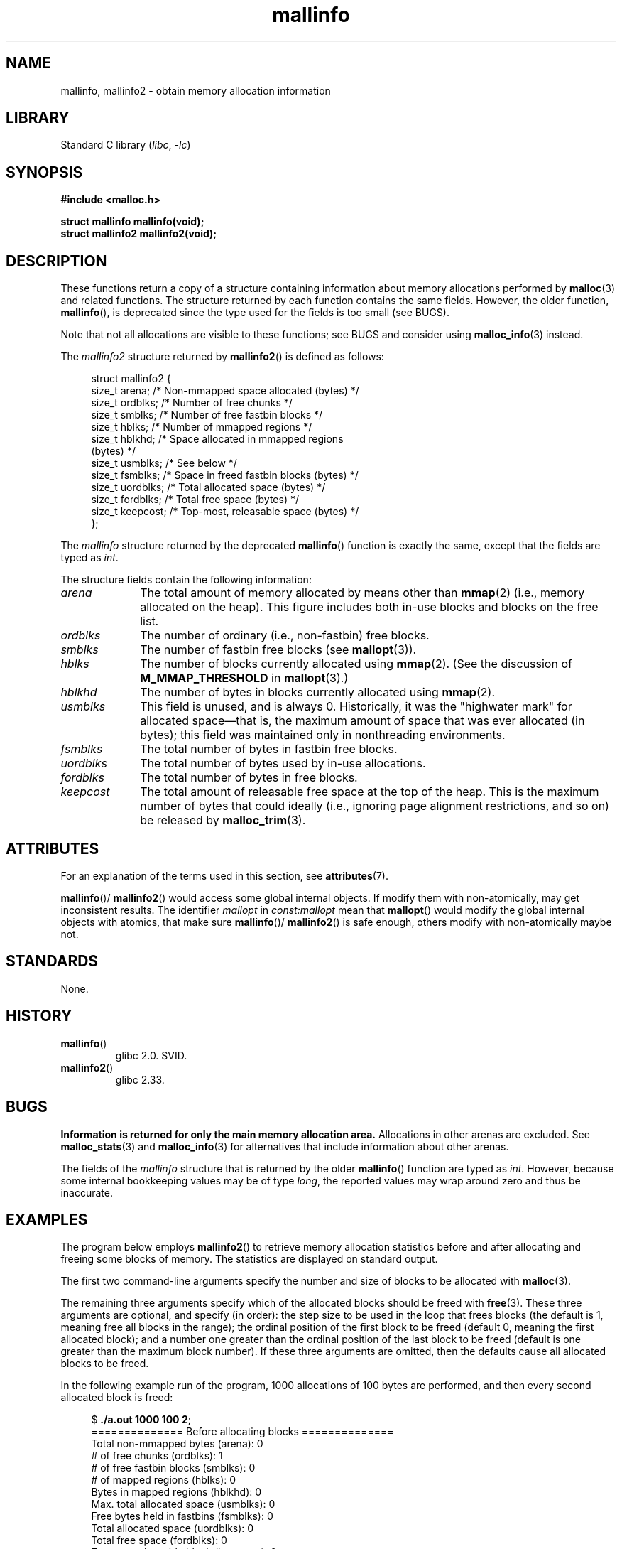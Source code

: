 '\" t
.\" Copyright (c) 2012 by Michael Kerrisk <mtk.manpages@gmail.com>
.\"
.\" SPDX-License-Identifier: Linux-man-pages-copyleft
.\"
.TH mallinfo 3 (date) "Linux man-pages (unreleased)"
.SH NAME
mallinfo, mallinfo2 \- obtain memory allocation information
.SH LIBRARY
Standard C library
.RI ( libc ,\~ \-lc )
.SH SYNOPSIS
.nf
.B #include <malloc.h>
.P
.B struct mallinfo mallinfo(void);
.B struct mallinfo2 mallinfo2(void);
.fi
.SH DESCRIPTION
These functions return a copy of a structure containing information about
memory allocations performed by
.BR malloc (3)
and related functions.
The structure returned by each function contains the same fields.
However, the older function,
.BR mallinfo (),
is deprecated since the type used for the fields is too small (see BUGS).
.P
Note that not all allocations are visible to these functions;
see BUGS and consider using
.BR malloc_info (3)
instead.
.P
The
.I mallinfo2
structure returned by
.BR mallinfo2 ()
is defined as follows:
.P
.in +4n
.EX
struct mallinfo2 {
    size_t arena;     /* Non\-mmapped space allocated (bytes) */
    size_t ordblks;   /* Number of free chunks */
    size_t smblks;    /* Number of free fastbin blocks */
    size_t hblks;     /* Number of mmapped regions */
    size_t hblkhd;    /* Space allocated in mmapped regions
                         (bytes) */
    size_t usmblks;   /* See below */
    size_t fsmblks;   /* Space in freed fastbin blocks (bytes) */
    size_t uordblks;  /* Total allocated space (bytes) */
    size_t fordblks;  /* Total free space (bytes) */
    size_t keepcost;  /* Top\-most, releasable space (bytes) */
};
.EE
.in
.P
The
.I mallinfo
structure returned by the deprecated
.BR mallinfo ()
function is exactly the same, except that the fields are typed as
.IR int .
.P
The structure fields contain the following information:
.TP 10
.I arena
The total amount of memory allocated by means other than
.BR mmap (2)
(i.e., memory allocated on the heap).
This figure includes both in-use blocks and blocks on the free list.
.TP
.I ordblks
The number of ordinary (i.e., non-fastbin) free blocks.
.TP
.I smblks
.\" the glibc info page wrongly says this field is unused
.\" https://sourceware.org/bugzilla/show_bug.cgi?id=26746
The number of fastbin free blocks (see
.BR mallopt (3)).
.TP
.I hblks
The number of blocks currently allocated using
.BR mmap (2).
(See the discussion of
.B M_MMAP_THRESHOLD
in
.BR mallopt (3).)
.TP
.I hblkhd
The number of bytes in blocks currently allocated using
.BR mmap (2).
.TP
.I usmblks
This field is unused, and is always 0.
.\" It seems to have been zero since at least as far back as glibc 2.15
Historically, it was the "highwater mark" for allocated space\[em]that is,
the maximum amount of space that was ever allocated (in bytes);
this field was maintained only in nonthreading environments.
.TP
.I fsmblks
.\" the glibc info page wrongly says this field is unused
.\" https://sourceware.org/bugzilla/show_bug.cgi?id=26746
The total number of bytes in fastbin free blocks.
.TP
.I uordblks
The total number of bytes used by in-use allocations.
.TP
.I fordblks
The total number of bytes in free blocks.
.TP
.I keepcost
The total amount of releasable free space at the top
of the heap.
This is the maximum number of bytes that could ideally
(i.e., ignoring page alignment restrictions, and so on) be released by
.BR malloc_trim (3).
.SH ATTRIBUTES
For an explanation of the terms used in this section, see
.BR attributes (7).
.TS
allbox;
lb lb lbx
l l l.
Interface	Attribute	Value
T{
.na
.nh
.BR mallinfo (),
.BR mallinfo2 ()
T}	Thread safety	T{
.na
.nh
MT-Unsafe init const:mallopt
T}
.TE
.P
.BR mallinfo ()/
.BR mallinfo2 ()
would access some global internal objects.
If modify them with non-atomically,
may get inconsistent results.
The identifier
.I mallopt
in
.I const:mallopt
mean that
.BR mallopt ()
would modify the global internal objects with atomics, that make sure
.BR mallinfo ()/
.BR mallinfo2 ()
is safe enough, others modify with non-atomically maybe not.
.SH STANDARDS
None.
.SH HISTORY
.TP
.BR mallinfo ()
glibc 2.0.
SVID.
.TP
.BR mallinfo2 ()
.\" commit e3960d1c57e57f33e0e846d615788f4ede73b945
glibc 2.33.
.SH BUGS
.\" FIXME . http://sourceware.org/bugzilla/show_bug.cgi?id=208
.\" See the 24 Aug 2011 mail by Paul Pluzhnikov:
.\"     "[patch] Fix mallinfo() to accumulate results for all arenas"
.\" on libc-alpha@sourceware.org
.B Information is returned for only the main memory allocation area.
Allocations in other arenas are excluded.
See
.BR malloc_stats (3)
and
.BR malloc_info (3)
for alternatives that include information about other arenas.
.P
The fields of the
.I mallinfo
structure that is returned by the older
.BR mallinfo ()
function are typed as
.IR int .
However, because some internal bookkeeping values may be of type
.IR long ,
the reported values may wrap around zero and thus be inaccurate.
.SH EXAMPLES
The program below employs
.BR mallinfo2 ()
to retrieve memory allocation statistics before and after
allocating and freeing some blocks of memory.
The statistics are displayed on standard output.
.P
The first two command-line arguments specify the number and size of
blocks to be allocated with
.BR malloc (3).
.P
The remaining three arguments specify which of the allocated blocks
should be freed with
.BR free (3).
These three arguments are optional, and specify (in order):
the step size to be used in the loop that frees blocks
(the default is 1, meaning free all blocks in the range);
the ordinal position of the first block to be freed
(default 0, meaning the first allocated block);
and a number one greater than the ordinal position
of the last block to be freed
(default is one greater than the maximum block number).
If these three arguments are omitted,
then the defaults cause all allocated blocks to be freed.
.P
In the following example run of the program,
1000 allocations of 100 bytes are performed,
and then every second allocated block is freed:
.P
.in +4n
.EX
.RB $ " ./a.out 1000 100 2" ;
============== Before allocating blocks ==============
Total non\-mmapped bytes (arena):       0
# of free chunks (ordblks):            1
# of free fastbin blocks (smblks):     0
# of mapped regions (hblks):           0
Bytes in mapped regions (hblkhd):      0
Max. total allocated space (usmblks):  0
Free bytes held in fastbins (fsmblks): 0
Total allocated space (uordblks):      0
Total free space (fordblks):           0
Topmost releasable block (keepcost):   0
\&
============== After allocating blocks ==============
Total non\-mmapped bytes (arena):       135168
# of free chunks (ordblks):            1
# of free fastbin blocks (smblks):     0
# of mapped regions (hblks):           0
Bytes in mapped regions (hblkhd):      0
Max. total allocated space (usmblks):  0
Free bytes held in fastbins (fsmblks): 0
Total allocated space (uordblks):      104000
Total free space (fordblks):           31168
Topmost releasable block (keepcost):   31168
\&
============== After freeing blocks ==============
Total non\-mmapped bytes (arena):       135168
# of free chunks (ordblks):            501
# of free fastbin blocks (smblks):     0
# of mapped regions (hblks):           0
Bytes in mapped regions (hblkhd):      0
Max. total allocated space (usmblks):  0
Free bytes held in fastbins (fsmblks): 0
Total allocated space (uordblks):      52000
Total free space (fordblks):           83168
Topmost releasable block (keepcost):   31168
.EE
.in
.SS Program source
\&
.\" SRC BEGIN (mallinfo.c)
.EX
#include <malloc.h>
#include <stdlib.h>
#include <string.h>
\&
static void
display_mallinfo2(void)
{
    struct mallinfo2 mi;
\&
    mi = mallinfo2();
\&
    printf("Total non\-mmapped bytes (arena):       %zu\[rs]n", mi.arena);
    printf("# of free chunks (ordblks):            %zu\[rs]n", mi.ordblks);
    printf("# of free fastbin blocks (smblks):     %zu\[rs]n", mi.smblks);
    printf("# of mapped regions (hblks):           %zu\[rs]n", mi.hblks);
    printf("Bytes in mapped regions (hblkhd):      %zu\[rs]n", mi.hblkhd);
    printf("Max. total allocated space (usmblks):  %zu\[rs]n", mi.usmblks);
    printf("Free bytes held in fastbins (fsmblks): %zu\[rs]n", mi.fsmblks);
    printf("Total allocated space (uordblks):      %zu\[rs]n", mi.uordblks);
    printf("Total free space (fordblks):           %zu\[rs]n", mi.fordblks);
    printf("Topmost releasable block (keepcost):   %zu\[rs]n", mi.keepcost);
}
\&
int
main(int argc, char *argv[])
{
#define MAX_ALLOCS 2000000
    char *alloc[MAX_ALLOCS];
    size_t blockSize, numBlocks, freeBegin, freeEnd, freeStep;
\&
    if (argc < 3 || strcmp(argv[1], "\-\-help") == 0) {
        fprintf(stderr, "%s num\-blocks block\-size [free\-step "
                "[start\-free [end\-free]]]\[rs]n", argv[0]);
        exit(EXIT_FAILURE);
    }
\&
    numBlocks = atoi(argv[1]);
    blockSize = atoi(argv[2]);
    freeStep = (argc > 3) ? atoi(argv[3]) : 1;
    freeBegin = (argc > 4) ? atoi(argv[4]) : 0;
    freeEnd = (argc > 5) ? atoi(argv[5]) : numBlocks;
\&
    printf("============== Before allocating blocks ==============\[rs]n");
    display_mallinfo2();
\&
    for (size_t j = 0; j < numBlocks; j++) {
        if (numBlocks >= MAX_ALLOCS) {
            fprintf(stderr, "Too many allocations\[rs]n");
            exit(EXIT_FAILURE);
        }
\&
        alloc[j] = malloc(blockSize);
        if (alloc[j] == NULL) {
            perror("malloc");
            exit(EXIT_FAILURE);
        }
    }
\&
    printf("\[rs]n============== After allocating blocks ==============\[rs]n");
    display_mallinfo2();
\&
    for (size_t j = freeBegin; j < freeEnd; j += freeStep)
        free(alloc[j]);
\&
    printf("\[rs]n============== After freeing blocks ==============\[rs]n");
    display_mallinfo2();
\&
    exit(EXIT_SUCCESS);
}
.EE
.\" SRC END
.SH SEE ALSO
.ad l
.nh
.BR mmap (2),
.BR malloc (3),
.BR malloc_info (3),
.BR malloc_stats (3),
.BR malloc_trim (3),
.BR mallopt (3)
